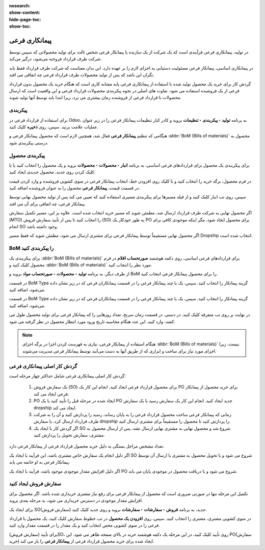 :nosearch:
:show-content:
:hide-page-toc:
:show-toc:

==================================================
پیمانکاری فرعی
==================================================


در تولید، پیمانکاری فرعی فرآیندی است که یک شرکت از یک سازنده یا پیمانکار فرعی شخص ثالث برای تولید محصولاتی که سپس توسط شرکت طرف قرارداد فروخته می‌شود، درگیر می‌کند.

در پیمانکاری اساسی، پیمانکار فرعی مسئولیت دستیابی به اجزای لازم را بر عهده دارد. این بدان معناست که شرکت طرف قرارداد فقط باید نگران این باشد که پس از تولید محصولات طرف قرارداد فرعی چه اتفاقی می افتد.

گردش کار برای خرید یک محصول تولید شده با استفاده از پیمانکاری فرعی پایه مشابه کاری است که هنگام خرید یک محصول بدون قرارداد فرعی از یک فروشنده استفاده می شود. تفاوت های اصلی در نحوه پیکربندی محصولات قرارداد فرعی و این واقعیت است که ارسال محصولات با قرارداد فرعی از فروشنده زمان بیشتری می برد، زیرا ابتدا باید توسط آنها تولید شوند.


پیکربندی
--------------------------
برای استفاده از قرارداد فرعی در Odoo، به برنامه **تولید ‣ پیکربندی ‣ تنظیمات** بروید و کادر کنار تنظیمات پیمانکار فرعی را در زیر عنوان عملیات علامت بزنید. سپس، روی **ذخیره** کلیک کنید.

هنگامی که تنظیم **پیمانکار فرعی** فعال شد، همچنین لازم است که محصول پیمانکار فرعی و  :abbr:`BoM (Bills of materials)`  محصول به درستی پیکربندی شود.


.. image:: ./img/subcontracting/b3.jpg
    :align: center
    :alt: تولید



پیکربندی محصول
-------------------------------------------------
برای پیکربندی یک محصول برای قراردادهای فرعی اساسی، به برنامه **انبار ‣ محصولات ‣ محصولات** بروید و یک محصول را انتخاب کنید یا با کلیک کردن روی جدید، محصول جدیدی ایجاد کنید.

در فرم محصول، برگه خرید را انتخاب کنید و با کلیک روی افزودن خط، انتخاب پیمانکار فرعی در منوی کشویی فروشنده و وارد کردن قیمت در قسمت قیمت، **پیمانکار فرعی** محصول را به عنوان فروشنده اضافه کنید.

سپس، روی تب انبار کلیک کنید و از فیلد مسیرها برای پیکربندی مسیری استفاده کنید که تعیین می کند پس از تولید محصول نهایی توسط پیمانکار فرعی، چه اتفاقی برای آن می افتد.

اگر محصول نهایی به شرکت طرف قرارداد ارسال شد، مطمئن شوید که مسیر خرید انتخاب شده است. علاوه بر این، مسیر تکمیل سفارش (MTO) را انتخاب کنید تا پس از تأیید سفارش فروش (SO) به طور خودکار یک PO برای محصول ایجاد شود، مگر اینکه موجودی کافی برای انجام SO وجود داشته باشد.

اگر محصول نهایی مستقیماً توسط پیمانکار فرعی برای مشتری ارسال می شود، مطمئن شوید که فقط مسیر Dropship انتخاب شده است.

.. image:: ./img/subcontracting/b4.jpg
    :align: center
    :alt: تولید


BoM را پیکربندی کنید
-------------------------------------------
برای پیکربندی یک  :abbr:`BoM (Bills of materials)` برای قراردادهای فرعی اساسی، روی دکمه هوشمند **صورتحساب اقلام** در فرم محصول کلیک کنید و  :abbr:`BoM (Bills of materials)` مورد نظر را انتخاب کنید.

از طرف دیگر، به برنامه **تولید ‣ محصولات ‣ صورتحساب مواد** بروید و BoM را برای محصول پیمانکار فرعی انتخاب کنید.

در قسمت BoM Type گزینه پیمانکار را انتخاب کنید. سپس، یک یا چند پیمانکار فرعی را در قسمت پیمانکاران فرعی که در زیر نشان داده می‌شود، اضافه کنید.


در قسمت BoM Type گزینه پیمانکار را انتخاب کنید. سپس، یک یا چند پیمانکار فرعی را در قسمت پیمانکاران فرعی که در زیر نشان داده می‌شود، اضافه کنید.

.. image:: ./img/subcontracting/b5.jpg
    :align: center
    :alt: تولید


در نهایت بر روی تب متفرقه کلیک کنید. در دستی. در قسمت زمان سرنخ، تعداد روزهایی را که پیمانکار فرعی برای تولید محصول طول می کشد، وارد کنید. این عدد هنگام محاسبه تاریخ ورود مورد انتظار محصول در نظر گرفته می شود.

.. image:: ./img/subcontracting/b6.jpg
    :align: center
    :alt: تولید


.. note::
    هنگام استفاده از پیمانکار فرعی، نیازی به فهرست کردن اجزا در برگه اجزای :abbr:`BoM (Bills of materials)` نیست، زیرا اجزای مورد نیاز برای ساخت و ابزاری که از طریق آنها به دست می‌آیند توسط پیمانکار فرعی مدیریت می‌شوند.


گردش کار اصلی پیمانکاری فرعی
---------------------------------------------------
گردش کار اصلی پیمانکاری فرعی شامل حداکثر چهار مرحله است:


   #. یک سفارش فروش (SO) برای محصول قرارداد فرعی ایجاد کنید. انجام این کار یک PO برای خرید محصول از پیمانکار فرعی ایجاد می کند.

   #. PO ایجاد شده در مرحله قبل را تأیید کنید یا یک PO جدید ایجاد کنید. انجام این کار یک سفارش رسید یا یک سفارش dropship ایجاد می کند.

   #. زمانی که پیمانکار فرعی ساخت محصول قرارداد فرعی را به پایان رساند، رسید را پردازش کنید و آن را به شرکت طرف قرارداد ارسال کرد، یا سفارش dropship را پردازش کنید تا محصول را مستقیماً برای مشتری ارسال کنید.

   #. اگر گردش کار با ایجاد یک SO شروع شد و محصول نهایی به مشتری نهایی ارسال نشد، پس از ارسال محصول به مشتری، سفارش تحویل را پردازش کنید.


تعداد مشخص مراحل بستگی به دلیل خرید محصول قرارداد فرعی از پیمانکار فرعی دارد.

اگر دلیل انجام یک سفارش خاص مشتری باشد، این فرآیند با ایجاد یک SO شروع می شود و با تحویل محصول به مشتری یا ارسال آن توسط پیمانکار فرعی به او خاتمه می یابد.

اگر دلیل افزایش مقدار موجودی موجود باشد، فرآیند با ایجاد یک PO شروع می شود و با دریافت محصول در موجودی پایان می یابد.


سفارش فروش ایجاد کنید
------------------------------------------------
تکمیل این مرحله تنها در صورتی ضروری است که محصول از پیمانکار فرعی برای رفع نیاز مشتری خریداری شده باشد. اگر محصول برای افزایش مقدار موجودی در دسترس خریداری می شود، به مرحله بعدی بروید.

برای ایجاد یک SO(سفارش فروش) جدید، به برنامه **فروش ‣ سفارشات ‣ سفارشات** بروید و روی جدید کلیک کنید.

در منوی کشویی مشتری، مشتری را انتخاب کنید. سپس، روی **افزودن یک محصول** در تب خطوط سفارش کلیک کنید، یک محصول با قرارداد فرعی را در منوی کشویی محص انتخاب کنید و یک مقدار را در قسمت مقدار وارد کنید.

برای تأیید (سفارش فروش)SO، روی تأیید کلیک کنید، در این مرحله یک دکمه هوشمند خرید در بالای صفحه ظاهر می شود. این PO(سفارش خرید) ایجاد شده برای خرید محصول قرارداد فرعی از **پیمانکار فرعی** را باز می کند.
